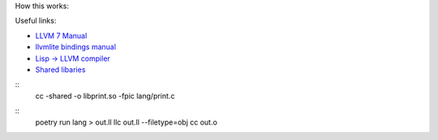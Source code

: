 How this works:

Useful links:

* `LLVM 7 Manual <https://releases.llvm.org/7.0.0/docs/LangRef.html>`_
* `llvmlite bindings manual <https://llvmlite.readthedocs.io/en/v0.31.0/user-guide/ir/values.html>`_
* `Lisp -> LLVM compiler <https://github.com/eatonphil/ulisp>`_
* `Shared libaries <https://www.cprogramming.com/tutorial/shared-libraries-linux-gcc.html>`_

::
 cc -shared -o libprint.so -fpic lang/print.c

::
 poetry run lang > out.ll
 llc out.ll --filetype=obj
 cc out.o

